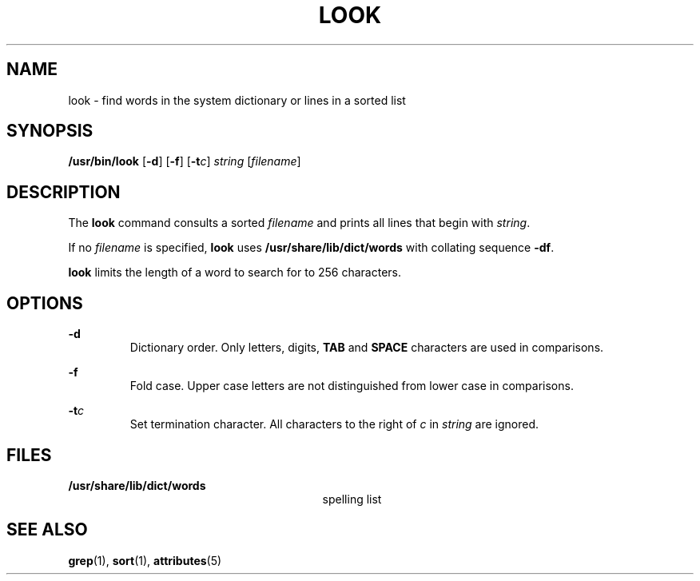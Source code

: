 '\" te
.\"  Copyright (c) 1988 Sun Microsystems, Inc. - All Rights Reserved.
.\" The contents of this file are subject to the terms of the Common Development and Distribution License (the "License").  You may not use this file except in compliance with the License.
.\" You can obtain a copy of the license at usr/src/OPENSOLARIS.LICENSE or http://www.opensolaris.org/os/licensing.  See the License for the specific language governing permissions and limitations under the License.
.\" When distributing Covered Code, include this CDDL HEADER in each file and include the License file at usr/src/OPENSOLARIS.LICENSE.  If applicable, add the following below this CDDL HEADER, with the fields enclosed by brackets "[]" replaced with your own identifying information: Portions Copyright [yyyy] [name of copyright owner]
.TH LOOK 1 "Mar 29, 1994"
.SH NAME
look \- find words in the system dictionary or lines in a sorted list
.SH SYNOPSIS
.LP
.nf
\fB/usr/bin/look\fR [\fB-d\fR] [\fB-f\fR] [\fB-t\fR\fIc\fR] \fIstring\fR [\fIfilename\fR]
.fi

.SH DESCRIPTION
.sp
.LP
The \fBlook\fR command consults a sorted \fIfilename\fR and prints all lines
that begin with \fIstring\fR.
.sp
.LP
If no  \fIfilename\fR is specified, \fBlook\fR uses
\fB/usr/share/lib/dict/words\fR with collating sequence \fB-df\fR.
.sp
.LP
\fBlook\fR limits the length of a word to search for to 256 characters.
.SH OPTIONS
.sp
.ne 2
.na
\fB\fB-d\fR\fR
.ad
.RS 7n
Dictionary order. Only letters, digits,  \fBTAB\fR and \fBSPACE\fR characters
are used in comparisons.
.RE

.sp
.ne 2
.na
\fB\fB-f\fR\fR
.ad
.RS 7n
Fold case. Upper case letters are not distinguished from lower case in
comparisons.
.RE

.sp
.ne 2
.na
\fB\fB-t\fR\fIc\fR\fR
.ad
.RS 7n
Set termination character. All characters to the right of \fIc\fR in
\fIstring\fR are ignored.
.RE

.SH FILES
.sp
.ne 2
.na
\fB\fB/usr/share/lib/dict/words\fR\fR
.ad
.RS 29n
spelling list
.RE

.SH SEE ALSO
.sp
.LP
\fBgrep\fR(1), \fBsort\fR(1), \fBattributes\fR(5)
